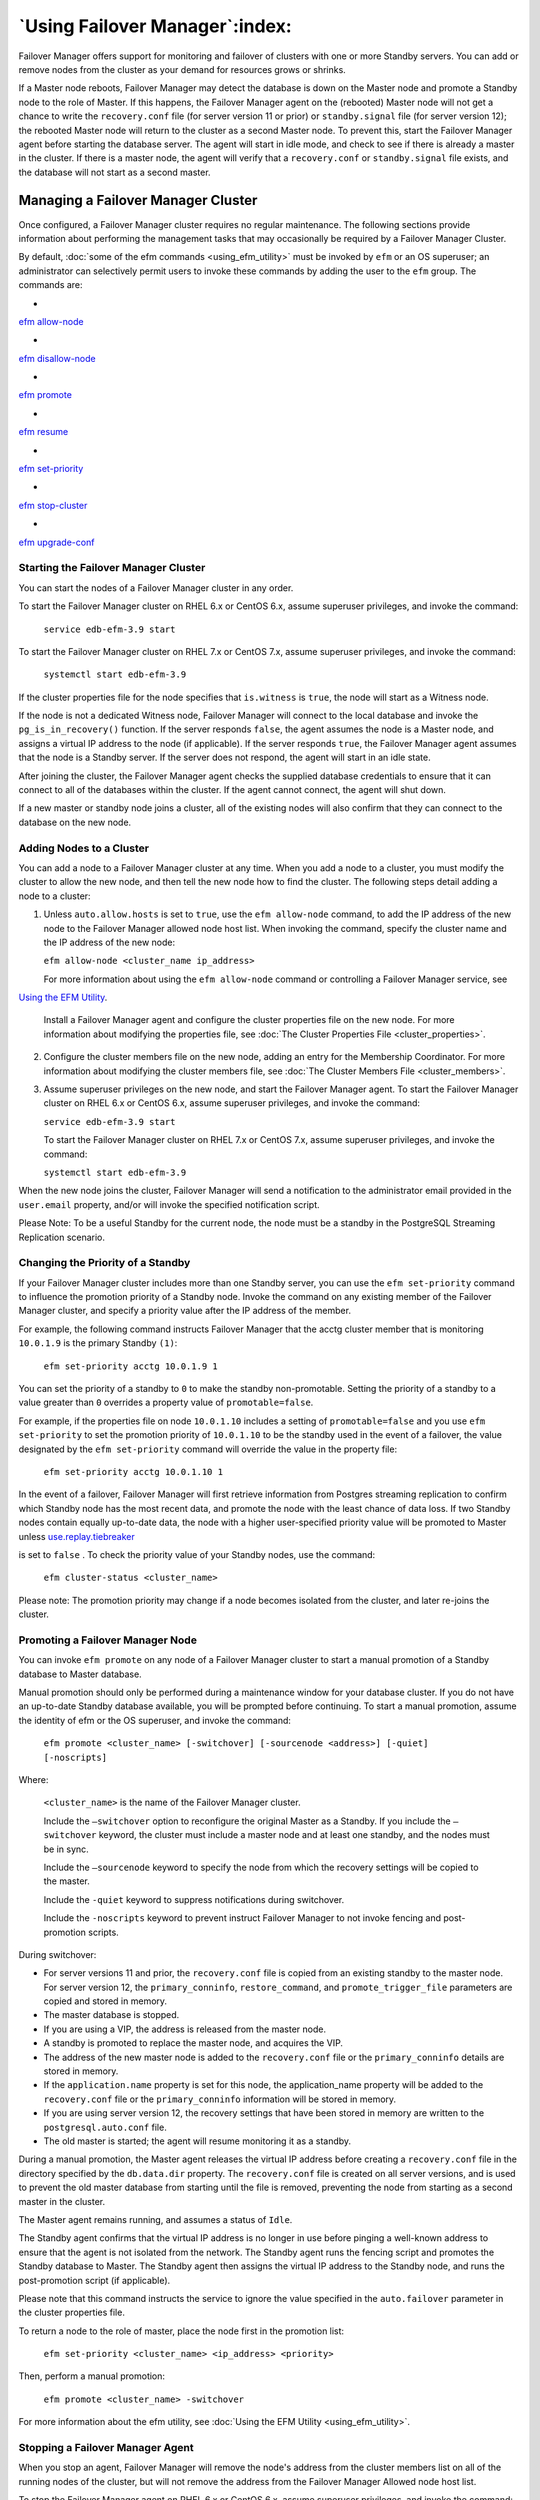 .. _using_efm_:

*******************************
`Using Failover Manager`:index:
*******************************

Failover Manager offers support for monitoring and failover of clusters
with one or more Standby servers. You can add or remove nodes from the
cluster as your demand for resources grows or shrinks.

If a Master node reboots, Failover Manager may detect the database is
down on the Master node and promote a Standby node to the role of
Master. If this happens, the Failover Manager agent on the (rebooted)
Master node will not get a chance to write the ``recovery.conf`` file 
(for server version 11 or prior) or ``standby.signal`` file (for server 
version 12); the rebooted Master node will return to the cluster as a 
second Master node.
To prevent this, start the Failover Manager agent before starting the
database server. The agent will start in idle mode, and check to see if
there is already a master in the cluster. If there is a master node, the
agent will verify that a ``recovery.conf`` or ``standby.signal`` file 
exists, and the database will not start as a second master.

Managing a Failover Manager Cluster
===================================

Once configured, a Failover Manager cluster requires no regular
maintenance. The following sections provide information about performing
the management tasks that may occasionally be required by a Failover
Manager Cluster.

By default, :doc:`some of the efm commands <using_efm_utility>` must be invoked 
by ``efm`` or an OS superuser; an administrator can selectively permit users to
invoke these commands by adding the user to the ``efm`` group. The commands
are:

-   
`efm allow-node <efm_allow_node>`_


-   
`efm disallow-node <efm_disallow_node>`_


-   
`efm promote <efm_promote>`_


-   
`efm resume <efm_resume>`_


-   
`efm set-priority <efm_set_priority>`_


-   
`efm stop-cluster <efm_stop_cluster>`_


-   
`efm upgrade-conf <efm_upgrade_conf>`_



.. _starting_efm_cluster:
.. index:: Starting the EFM Cluster

Starting the Failover Manager Cluster
-------------------------------------

You can start the nodes of a Failover Manager cluster in any order.

To start the Failover Manager cluster on RHEL 6.x or CentOS 6.x, assume
superuser privileges, and invoke the command:

   ``service edb-efm-3.9 start``

To start the Failover Manager cluster on RHEL 7.x or CentOS 7.x, assume
superuser privileges, and invoke the command:

   ``systemctl start edb-efm-3.9``

If the cluster properties file for the node specifies that ``is.witness`` is
``true``, the node will start as a Witness node.

If the node is not a dedicated Witness node, Failover Manager will
connect to the local database and invoke the ``pg_is_in_recovery()``
function. If the server responds ``false``, the agent assumes the node is a
Master node, and assigns a virtual IP address to the node (if
applicable). If the server responds ``true``, the Failover Manager agent
assumes that the node is a Standby server. If the server does not
respond, the agent will start in an idle state.

After joining the cluster, the Failover Manager agent checks the
supplied database credentials to ensure that it can connect to all of
the databases within the cluster. If the agent cannot connect, the agent
will shut down.

If a new master or standby node joins a cluster, all of the existing
nodes will also confirm that they can connect to the database on the new
node.

.. _add_node_to_cluster:
.. index:: Adding a Node to a Cluster

Adding Nodes to a Cluster
-------------------------

You can add a node to a Failover Manager cluster at any time. When you
add a node to a cluster, you must modify the cluster to allow the new
node, and then tell the new node how to find the cluster. The following
steps detail adding a node to a cluster:

1. Unless ``auto.allow.hosts`` is set to ``true``, use the ``efm allow-node``
   command, to add the IP address of the new node to the Failover
   Manager allowed node host list. When invoking the command, specify
   the cluster name and the IP address of the new node:

   ``efm allow-node <cluster_name ip_address>``

   For more information about using the ``efm allow-node`` command or
   controlling a Failover Manager service, 
   see 
`Using the EFM Utility <efm_allow_node>`_.


   Install a Failover Manager agent and configure the cluster properties
   file on the new node. For more information about modifying the
   properties file, see :doc:`The Cluster Properties File <cluster_properties>`.

2. Configure the cluster members file on the new node, adding an entry
   for the Membership Coordinator. For more information about modifying
   the cluster members file, 
   see :doc:`The Cluster Members File <cluster_members>`.

3. Assume superuser privileges on the new node, and start the Failover
   Manager agent. To start the Failover Manager cluster on RHEL 6.x or
   CentOS 6.x, assume superuser privileges, and invoke the command:

   ``service edb-efm-3.9 start``

   To start the Failover Manager cluster on RHEL 7.x or CentOS 7.x,
   assume superuser privileges, and invoke the command:

   ``systemctl start edb-efm-3.9``

When the new node joins the cluster, Failover Manager will send a
notification to the administrator email provided in the ``user.email``
property, and/or will invoke the specified notification script.

Please Note: To be a useful Standby for the current node, the node must
be a standby in the PostgreSQL Streaming Replication scenario.


.. _change_priority_standby:
.. index:: Changing the priority of a Standby

Changing the Priority of a Standby
----------------------------------

If your Failover Manager cluster includes more than one Standby server,
you can use the ``efm set-priority`` command to influence the promotion
priority of a Standby node. Invoke the command on any existing member of
the Failover Manager cluster, and specify a priority value after the IP
address of the member.

For example, the following command instructs Failover Manager that the
acctg cluster member that is monitoring ``10.0.1.9`` is the primary Standby
``(1)``:

   ``efm set-priority acctg 10.0.1.9 1``

You can set the priority of a standby to ``0`` to make the standby
non-promotable. Setting the priority of a standby to a value greater
than ``0`` overrides a property value of ``promotable=false``.

For example, if the properties file on node ``10.0.1.10`` includes a setting
of ``promotable=false`` and you use ``efm set-priority`` to set the promotion
priority of ``10.0.1.10`` to be the standby used in the event of a failover,
the value designated by the ``efm set-priority`` command will override the
value in the property file:

   ``efm set-priority acctg 10.0.1.10 1``

In the event of a failover, Failover Manager will first retrieve
information from Postgres streaming replication to confirm which Standby
node has the most recent data, and promote the node with the least
chance of data loss. If two Standby nodes contain equally up-to-date
data, the node with a higher user-specified priority value will be
promoted to Master unless 
`use.replay.tiebreaker <use.replay.tiebreaker>`_

is set to ``false`` . To check the priority value of your Standby nodes,
use the command:

   ``efm cluster-status <cluster_name>``

Please note: The promotion priority may change if a node becomes
isolated from the cluster, and later re-joins the cluster.


.. _promote_node:
.. index:: Promoting a node

Promoting a Failover Manager Node
---------------------------------

You can invoke ``efm promote`` on any node of a Failover Manager cluster to
start a manual promotion of a Standby database to Master database.

Manual promotion should only be performed during a maintenance window
for your database cluster. If you do not have an up-to-date Standby
database available, you will be prompted before continuing. To start a
manual promotion, assume the identity of efm or the OS superuser, and
invoke the command:

   ``efm promote <cluster_name> [-switchover] [-sourcenode <address>] [-quiet] [-noscripts]``

Where:

   ``<cluster_name>`` is the name of the Failover Manager cluster.

   Include the ``–switchover`` option to reconfigure the original Master as
   a Standby. If you include the ``–switchover`` keyword, the cluster must
   include a master node and at least one standby, and the nodes must be
   in sync.

   Include the ``–sourcenode`` keyword to specify the node from which the
   recovery settings will be copied to the master.

   Include the ``-quiet`` keyword to suppress notifications during
   switchover.

   Include the ``-noscripts`` keyword to prevent instruct Failover Manager
   to not invoke fencing and post-promotion scripts.

During switchover:

-  For server versions 11 and prior, the ``recovery.conf`` file is copied 
   from an existing standby to the master node.  For server version 12, the 
   ``primary_conninfo``, ``restore_command``, and ``promote_trigger_file`` 
   parameters are copied and stored in memory.

-  The master database is stopped.

-  If you are using a VIP, the address is released from the master node.

-  A standby is promoted to replace the master node, and acquires the
   VIP.

-  The address of the new master node is added to the ``recovery.conf`` file or 
   the ``primary_conninfo`` details are stored in memory.

-  If the ``application.name`` property is set for this node, the application_name
   property will be added to the ``recovery.conf`` file or the ``primary_conninfo`` 
   information will be stored in memory. 

-  If you are using server version 12, the recovery settings that have been 
   stored in memory are written to the ``postgresql.auto.conf`` file.

-  The old master is started; the agent will resume monitoring it as a
   standby.

During a manual promotion, the Master agent releases the virtual IP
address before creating a ``recovery.conf`` file in the directory specified
by the ``db.data.dir`` property.  The ``recovery.conf`` file is created on 
all server versions, and is used to prevent the old master database from starting 
until the file is removed, preventing the node from starting as a second master 
in the cluster. 

The Master agent remains running, and assumes a status of ``Idle``.

The Standby agent confirms that the virtual IP address is no longer in
use before pinging a well-known address to ensure that the agent is not
isolated from the network. The Standby agent runs the fencing script and
promotes the Standby database to Master. The Standby agent then assigns
the virtual IP address to the Standby node, and runs the post-promotion
script (if applicable).

Please note that this command instructs the service to ignore the value
specified in the ``auto.failover`` parameter in the cluster properties file.

To return a node to the role of master, place the node first in the
promotion list:

   ``efm set-priority <cluster_name> <ip_address> <priority>``

Then, perform a manual promotion:

   ``efm promote <cluster_name> ‑switchover``

For more information about the efm utility, see :doc:`Using the EFM Utility <using_efm_utility>`.


.. _stop_efm_agent:
.. index:: Stopping an agent

Stopping a Failover Manager Agent
---------------------------------

When you stop an agent, Failover Manager will remove the node's address
from the cluster members list on all of the running nodes of the
cluster, but will not remove the address from the Failover Manager
Allowed node host list.

To stop the Failover Manager agent on RHEL 6.x or CentOS 6.x, assume
superuser privileges, and invoke the command:

   ``service edb-efm-3.9 stop``

To stop the Failover Manager agent on RHEL 7.x or CentOS 7.x, assume
superuser privileges, and invoke the command:

   ``systemctl stop edb-efm-3.9``

Until you invoke the efm disallow-node command (removing the node's
address of the node from the Allowed node host list), you can use the
``service edb-efm-3.9 start`` command to restart the node at a later date
without first running the ``efm allow-node`` command again.

Please note that stopping an agent does not signal the cluster that the
agent has failed unless the 
`master.shutdown.as.failure <master_shutdown_as_failure>`_ 

property is set to ``true``.


.. _stopping_efm_cluster:
.. index:: Stopping a Cluster

Stopping a Failover Manager Cluster
-----------------------------------

To stop a Failover Manager cluster, connect to any node of a Failover
Manager cluster, assume the identity of ``efm`` or the OS superuser, and
invoke the command:

   ``efm stop-cluster <cluster_name>``

The command will cause *all* Failover Manager agents to exit.
Terminating the Failover Manager agents completely disables all failover
functionality.

Please Note: when you invoke the ``efm stop-cluster`` command, all
authorized node information is lost from the Allowed node host list.



.. _remove_node_from_cluster_:


Removing a Node from a Cluster
------------------------------

The ``efm disallow-node`` command removes the IP address of a node from the
Failover Manager Allowed Node host list. Assume the identity of ``efm`` or
the OS superuser on any existing node (that is currently part of the
running cluster), and invoke the ``efm disallow-node`` command, specifying
the cluster name and the IP address of the node:

   ``efm disallow-node <cluster_name> <ip_address>``

The ``efm disallow-node`` command will not stop a running agent; the service
will continue to run on the node until you 
`stop the agent <stop_efm_agent>`_. 

If the agent or cluster is subsequently stopped, the node will not be allowed to 
rejoin the cluster, and will be removed from the failover priority list (and
will be ineligible for promotion).

After invoking the ``efm disallow-node`` command, you must use the 
`efm

allow-node command <efm_allow_node>` to add the node to the cluster again .  

.. _multiple_agents_single_node_:
.. index:: Multiple agents on a single node

.. raw:: latex

    \newpage

Running Multiple Agents on a Single Node
========================================

You can monitor multiple database clusters that reside on the same host
by running multiple Master or Standby agents on that Failover Manager
node. You may also run multiple Witness agents on a single node. To
configure Failover Manager to monitor more than one database cluster,
while ensuring that Failover Manager agents from different clusters do
not interfere with each other, you must:

1. Create a cluster properties file for each member of each cluster that
   defines a unique set of properties and the role of the node within
   the cluster.

2. Create a cluster members file for each member of each cluster that
   lists the members of the cluster.

3. Customize the service script (on a RHEL or CentOS 6.x system) or the
   unit file (on a RHEL or CentOS 7.x system) for each cluster to
   specify the names of the cluster properties and the cluster members
   files.

4. Start the services for each cluster.

The examples that follow uses two database clusters (acctg and sales)
running on the same node:

-  Data for ``acctg`` resides in ``/opt/pgdata1``; its server is monitoring port
   ``5444``.

-  Data for ``sales`` resides in ``/opt/pgdata2``; its server is monitoring port
   ``5445``.

To run a Failover Manager agent for both of these database clusters, use
the ``efm.properties.in`` template to create two properties files. Each
cluster properties file must have a unique name. For this example, we
create ``acctg.properties`` and ``sales.properties`` to match the ``acctg`` and
``sales`` database clusters.

The following parameters must be unique in each cluster properties file:

    ``admin.port``

    ``bind.address``

    ``db.port``

    ``db.data.dir``
 
    ``virtual.ip`` (if used)

    ``virtual.ip.interface`` (if used)

Within each cluster properties file, the ``db.port`` parameter should
specify a unique value for each cluster, while the ``db.user`` and
``db.database`` parameter may have the same value or a unique value. For
example, the ``acctg.properties`` file may specify:

    ``db.user=efm_user``

    ``db.password.encrypted=7c801b32a05c0c5cb2ad4ffbda5e8f9a``

    ``db.port=5444``

    ``db.database=acctg_db``

While the ``sales.properties`` file may specify:

    ``db.user=efm_user``

    ``db.password.encrypted=e003fea651a8b4a80fb248a22b36f334``

    ``db.port=5445``

    ``db.database=sales_db``

Some parameters require special attention when setting up more than one
Failover Manager cluster agent on the same node. If multiple agents
reside on the same node, each port must be unique. Any two ports will
work, but it may be easier to keep the information clear if using ports
that are not too close to each other.

When creating the cluster properties file for each cluster, the
``db.data.dir`` parameters must also specify values that are unique
for each respective database cluster.

The following parameters are used when assigning the virtual IP address
to a node. If your Failover Manager cluster does not use a virtual IP
address, leave these parameters blank.

    ``virtual.ip``

    ``virtual.ip.interface``

    ``virtual.ip.prefix``

This parameter value is determined by the virtual IP addresses being
used and may or may not be the same for both acctg.properties and
sales.properties.

After creating the ``acctg.properties`` and ``sales.properties`` files, create a
service script or unit file for each cluster that points to the
respective property files; this step is platform specific. If you are
using RHEL 6.x or CentOS 6.x, see 
`RHEL 6.x or CentOS 6.x <rhel_or_centos_6>`_; if you are using RHEL

7.x or CentOS 7.x, see 
`RHEL 7.x or CentOS 7.x <rhel_or_centos_7>`_.


Please note: If you are using a custom service script or unit file, you
must manually update the file to reflect the new service name when you
upgrade Failover Manager.


.. _rhel_or_centos_6:

RHEL 6.x or CentOS 6.x
----------------------

If you are using RHEL 6.x or CentOS 6.x, you should copy the ``edb-efm-3.9``
service script to new file with a name that is unique for each cluster.
For example:

   ``# cp /etc/init.d/edb-efm-3.9 /etc/init.d/efm-acctg``

   ``# cp /etc/init.d/edb-efm-3.9 /etc/init.d/efm-sales``

Then edit the ``CLUSTER`` variable, modifying the cluster name from ``efm`` to
``acctg`` or ``sales``.

After creating the service scripts, run:

   ``# chkconfig efm-acctg on``

   ``# chkconfig efm-sales on``

Then, use the new service scripts to start the agents. For example, you
can start the ``acctg`` agent with the command:

   ``# service efm-acctg start``

.. _rhel_or_centos_7:

RHEL 7.x or CentOS 7.x
----------------------

If you are using RHEL 7.x or CentOS 7.x, you should copy the ``edb-efm-3.9``
unit file to new file with a name that is unique for each cluster. For
example, if you have two clusters (named acctg and sales), the unit file
names might be:

   ``/etc/systemd/system/efm-acctg.service``

   ``/etc/systemd/system/efm-sales.service``

Then, edit the ``CLUSTER`` variable within each unit file, changing the
specified cluster name from ``efm`` to the new cluster name. For example,
for a cluster named ``acctg``, the value would specify:

   ``Environment=CLUSTER=acctg``

You must also update the value of the ``PIDfile`` parameter to specify the
new cluster name. For example:

   ``PIDFile=/var/run/efm-3.9/acctg.pid``

After copying the service scripts, use the following commands to enable
the services:

   ``# systemctl enable efm-acctg.service``

   ``# systemctl enable efm-sales.service``

Then, use the new service scripts to start the agents. For example, you
can start the ``acctg`` agent with the command:

   ``# systemctl start efm-acctg``

For information about customizing a unit file, please visit:

http://fedoraproject.org/wiki/Systemd#How_do_I_customize_a_unit_file.2F_add_a_custom_unit_file.3F





